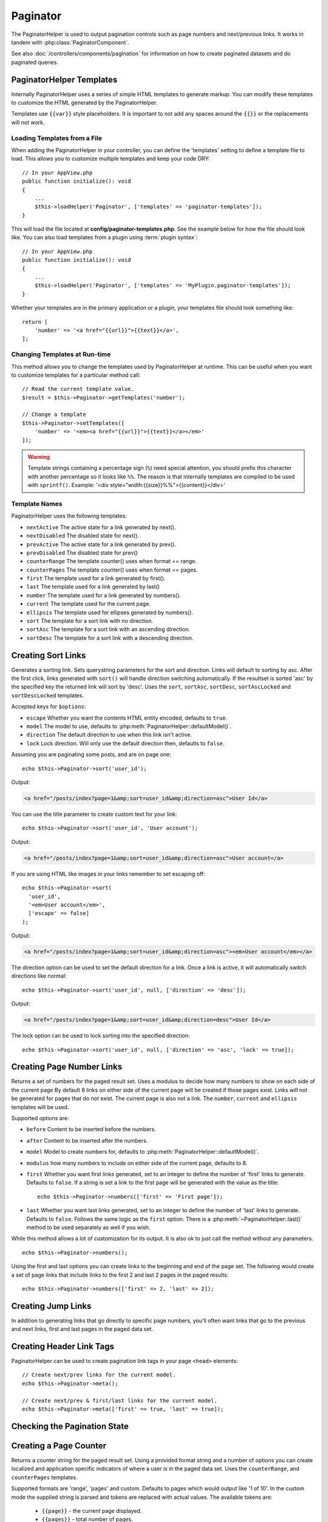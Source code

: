 Paginator
#########

.. php:namespace:: Cake\View\Helper

.. php:class:: PaginatorHelper(View $view, array $config = [])

The PaginatorHelper is used to output pagination controls such as page numbers
and next/previous links. It works in tandem with
:php:class:`PaginatorComponent`.

See also :doc:`/controllers/components/pagination` for information on how to
create paginated datasets and do paginated queries.

.. _paginator-templates:

PaginatorHelper Templates
=========================

Internally PaginatorHelper uses a series of simple HTML templates to generate
markup. You can modify these templates to customize the HTML generated by the
PaginatorHelper.

Templates use ``{{var}}`` style placeholders. It is important to not add any
spaces around the ``{{}}`` or the replacements will not work.

Loading Templates from a File
-----------------------------

When adding the PaginatorHelper in your controller, you can define the
'templates' setting to define a template file to load. This allows you to
customize multiple templates and keep your code DRY::

    // In your AppView.php
    public function initialize(): void
    {
        ...
        $this->loadHelper('Paginator', ['templates' => 'paginator-templates']);
    }

This will load the file located at **config/paginator-templates.php**. See the
example below for how the file should look like. You can also load templates
from a plugin using :term:`plugin syntax`::

    // In your AppView.php
    public function initialize(): void
    {
        ...
        $this->loadHelper('Paginator', ['templates' => 'MyPlugin.paginator-templates']);
    }

Whether your templates are in the primary application or a plugin, your
templates file should look something like::

    return [
        'number' => '<a href="{{url}}">{{text}}</a>',
    ];

Changing Templates at Run-time
------------------------------

.. php:method:: setTemplates($templates)

This method allows you to change the templates used by PaginatorHelper at
runtime. This can be useful when you want to customize templates for a
particular method call::

    // Read the current template value.
    $result = $this->Paginator->getTemplates('number');

    // Change a template
    $this->Paginator->setTemplates([
        'number' => '<em><a href="{{url}}">{{text}}</a></em>'
    ]);

.. warning::

    Template strings containing a percentage sign (``%``) need special
    attention, you should prefix this character with another percentage so it
    looks like ``%%``. The reason is that internally templates are compiled to
    be used with ``sprintf()``.
    Example: '<div style="width:{{size}}%%">{{content}}</div>'

Template Names
--------------

PaginatorHelper uses the following templates:

- ``nextActive`` The active state for a link generated by next().
- ``nextDisabled`` The disabled state for next().
- ``prevActive`` The active state for a link generated by prev().
- ``prevDisabled`` The disabled state for prev()
- ``counterRange`` The template counter() uses when format == range.
- ``counterPages`` The template counter() uses when format == pages.
- ``first`` The template used for a link generated by first().
- ``last`` The template used for a link generated by last()
- ``number`` The template used for a link generated by numbers().
- ``current`` The template used for the current page.
- ``ellipsis`` The template used for ellipses generated by numbers().
- ``sort`` The template for a sort link with no direction.
- ``sortAsc`` The template for a sort link with an ascending direction.
- ``sortDesc`` The template for a sort link with a descending direction.

Creating Sort Links
===================

.. php:method:: sort($key, $title = null, $options = [])

    :param string $key: The name of the column that the recordset should be sorted.
    :param string $title: Title for the link. If $title is null, $key will be
        used converted to "Title Case" format and used as the title.
    :param array $options: Options for sorting link.

Generates a sorting link. Sets querystring parameters for the sort and
direction. Links will default to sorting by asc. After the first click, links
generated with ``sort()`` will handle direction switching automatically.  If the
resultset is sorted 'asc' by the specified key the returned link will sort by
'desc'. Uses the ``sort``, ``sortAsc``, ``sortDesc``, ``sortAscLocked`` and
``sortDescLocked`` templates.

Accepted keys for ``$options``:

* ``escape`` Whether you want the contents HTML entity encoded, defaults to
  ``true``.
* ``model`` The model to use, defaults to :php:meth:`PaginatorHelper::defaultModel()`.
* ``direction`` The default direction to use when this link isn't active.
* ``lock`` Lock direction. Will only use the default direction then, defaults to ``false``.

Assuming you are paginating some posts, and are on page one::

    echo $this->Paginator->sort('user_id');

Output:

.. code-block:: html

    <a href="/posts/index?page=1&amp;sort=user_id&amp;direction=asc">User Id</a>

You can use the title parameter to create custom text for your link::

    echo $this->Paginator->sort('user_id', 'User account');

Output:

.. code-block:: html

    <a href="/posts/index?page=1&amp;sort=user_id&amp;direction=asc">User account</a>

If you are using HTML like images in your links remember to set escaping off::

    echo $this->Paginator->sort(
      'user_id',
      '<em>User account</em>',
      ['escape' => false]
    );

Output:

.. code-block:: html

    <a href="/posts/index?page=1&amp;sort=user_id&amp;direction=asc"><em>User account</em></a>

The direction option can be used to set the default direction for a link. Once a
link is active, it will automatically switch directions like normal::

    echo $this->Paginator->sort('user_id', null, ['direction' => 'desc']);

Output:

.. code-block:: html

    <a href="/posts/index?page=1&amp;sort=user_id&amp;direction=desc">User Id</a>

The lock option can be used to lock sorting into the specified direction::

    echo $this->Paginator->sort('user_id', null, ['direction' => 'asc', 'lock' => true]);

.. php:method:: sortDir(string $model = null, mixed $options = [])

    Gets the current direction the recordset is sorted.

.. php:method:: sortKey(string $model = null, mixed $options = [])

    Gets the current key by which the recordset is sorted.

Creating Page Number Links
==========================

.. php:method:: numbers($options = [])

Returns a set of numbers for the paged result set. Uses a modulus to
decide how many numbers to show on each side of the current page  By default
8 links on either side of the current page will be created if those pages exist.
Links will not be generated for pages that do not exist. The current page is
also not a link. The ``number``, ``current`` and ``ellipsis`` templates will be
used.

Supported options are:

* ``before`` Content to be inserted before the numbers.
* ``after`` Content to be inserted after the numbers.
* ``model`` Model to create numbers for, defaults to
  :php:meth:`PaginatorHelper::defaultModel()`.
* ``modulus`` how many numbers to include on either side of the current page,
  defaults to 8.
* ``first`` Whether you want first links generated, set to an integer to
  define the number of 'first' links to generate. Defaults to ``false``. If a
  string is set a link to the first page will be generated with the value as the
  title::

      echo $this->Paginator->numbers(['first' => 'First page']);

* ``last`` Whether you want last links generated, set to an integer to define
  the number of 'last' links to generate. Defaults to ``false``. Follows the same
  logic as the ``first`` option. There is a
  :php:meth:`~PaginatorHelper::last()` method to be used separately as well if
  you wish.

While this method allows a lot of customization for its output. It is
also ok to just call the method without any parameters. ::

    echo $this->Paginator->numbers();

Using the first and last options you can create links to the beginning
and end of the page set. The following would create a set of page links that
include links to the first 2 and last 2 pages in the paged results::

    echo $this->Paginator->numbers(['first' => 2, 'last' => 2]);

Creating Jump Links
===================

In addition to generating links that go directly to specific page numbers,
you'll often want links that go to the previous and next links, first and last
pages in the paged data set.

.. php:method:: prev($title = '<< Previous', $options = [])

    :param string $title: Title for the link.
    :param mixed $options: Options for pagination link.

    Generates a link to the previous page in a set of paged records. Uses
    the ``prevActive`` and ``prevDisabled`` templates.

    ``$options`` supports the following keys:

    * ``escape`` Whether you want the contents HTML entity encoded,
      defaults to ``true``.
    * ``model`` The model to use, defaults to :php:meth:`PaginatorHelper::defaultModel()`.
    * ``disabledTitle`` The text to use when the link is disabled. Defaults to
      the ``$title`` parameter.

    A simple example would be::

        echo $this->Paginator->prev(' << ' . __('previous'));

    If you were currently on the second page of posts, you would get the following:

    .. code-block:: html

        <li class="prev">
            <a rel="prev" href="/posts/index?page=1&amp;sort=title&amp;order=desc">
                &lt;&lt; previous
            </a>
        </li>

    If there were no previous pages you would get:

    .. code-block:: html

        <li class="prev disabled"><a href="" onclick="return false;">&lt;&lt; previous</a></li>

    To change the templates used by this method see :ref:`paginator-templates`.

.. php:method:: next($title = 'Next >>', $options = [])

    This method is identical to :php:meth:`~PaginatorHelper::prev()` with a few exceptions. It
    creates links pointing to the next page instead of the previous one. It also
    uses ``next`` as the rel attribute value instead of ``prev``. Uses the
    ``nextActive`` and ``nextDisabled`` templates.

.. php:method:: first($first = '<< first', $options = [])

    Returns a first or set of numbers for the first pages. If a string is given,
    then only a link to the first page with the provided text will be created::

        echo $this->Paginator->first('< first');

    The above creates a single link for the first page. Will output nothing if you
    are on the first page. You can also use an integer to indicate how many first
    paging links you want generated::

        echo $this->Paginator->first(3);

    The above will create links for the first 3 pages, once you get to the third or
    greater page. Prior to that nothing will be output. Uses the ``first``
    template.

    The options parameter accepts the following:

    - ``model`` The model to use defaults to :php:meth:`PaginatorHelper::defaultModel()`
    - ``escape`` Whether or not the text should be escaped. Set to ``false`` if your
      content contains HTML.

.. php:method:: last($last = 'last >>', $options = [])

    This method works very much like the :php:meth:`~PaginatorHelper::first()`
    method. It has a few differences though. It will not generate any links if you
    are on the last page for a string values of ``$last``. For an integer value of
    ``$last`` no links will be generated once the user is inside the range of last
    pages. Uses the ``last`` template.

Creating Header Link Tags
=========================

PaginatorHelper can be used to create pagination link tags in your page
``<head>`` elements::

    // Create next/prev links for the current model.
    echo $this->Paginator->meta();

    // Create next/prev & first/last links for the current model.
    echo $this->Paginator->meta(['first' => true, 'last' => true]);

Checking the Pagination State
=============================

.. php:method:: current(string $model = null)

    Gets the current page of the recordset for the given model::

        // Our URL is: http://example.com/comments/view/page:3
        echo $this->Paginator->current('Comment');
        // Output is 3

    Uses the ``current`` template.

.. php:method:: hasNext(string $model = null)

    Returns ``true`` if the given result set is not at the last page.

.. php:method:: hasPrev(string $model = null)

    Returns ``true`` if the given result set is not at the first page.

.. php:method:: hasPage(int $page = 1, string $model = null)

    Returns ``true`` if the given result set has the page number given by ``$page``.

.. php:method:: total(string $model = null)

    Returns the total number of pages for the provided model.

Creating a Page Counter
=======================

.. php:method:: counter(string $format = 'pages', array $options = [])

Returns a counter string for the paged result set. Using a provided format
string and a number of options you can create localized and application
specific indicators of where a user is in the paged data set. Uses the
``counterRange``, and ``counterPages`` templates.

Supported formats are 'range', 'pages' and custom. Defaults to pages which would
output like '1 of 10'. In the custom mode the supplied string is parsed and
tokens are replaced with actual values. The available tokens are:

  -  ``{{page}}`` - the current page displayed.
  -  ``{{pages}}`` - total number of pages.
  -  ``{{current}}`` - current number of records being shown.
  -  ``{{count}}`` - the total number of records in the result set.
  -  ``{{start}}`` - number of the first record being displayed.
  -  ``{{end}}`` - number of the last record being displayed.
  -  ``{{model}}`` - The pluralized human form of the model name.
     If your model was 'RecipePage', ``{{model}}`` would be 'recipe pages'.

  You could also supply only a string to the counter method using the tokens
  available. For example::

      echo $this->Paginator->counter(
          'Page {{page}} of {{pages}}, showing {{current}} records out of
           {{count}} total, starting on record {{start}}, ending on {{end}}'
      );

  Setting 'format' to range would output like '1 - 3 of 13'::

      echo $this->Paginator->counter('range');

* ``model`` The name of the model being paginated, defaults to
  :php:meth:`PaginatorHelper::defaultModel()`. This is used in
  conjunction with the custom string on 'format' option.

Generating Pagination URLs
==========================

.. php:method:: generateUrl(array $options = [], $model = null, $full = false)

By default returns a full pagination URL string for use in non-standard contexts
(i.e. JavaScript). ::

    echo $this->Paginator->generateUrl(['?' => ['sort' => 'title']]);

Creating a Limit Selectbox Control
==================================

.. php:method:: limitControl(array $limits = [], $default = null, array $options = [])

Create a dropdown control that changes the ``limit`` query parameter::

    // Use the defaults.
    echo $this->Paginator->limitControl();

    // Define which limit options you want.
    echo $this->Paginator->limitControl([25 => 25, 50 => 50]);

    // Custom limits and set the selected option
    echo $this->Paginator->limitControl([25 => 25, 50 => 50], $user->perPage);

The generated form and control will automatically submit on change.

Configuring Pagination Options
==============================

.. php:method:: options($options = [])

Sets all the options for the PaginatorHelper. Supported options are:

* ``url`` The URL of the paginating action.

  The option allows your to set/override any element for URLs generated by
  the helper::

    $this->Paginator->options([
        'url' => [
            'lang' => 'en',
            '?' => [
                'sort' => 'email',
                'direction' => 'desc',
                'page' => 6,
            ],
        ]
    ]);

  The example above adds the ``en`` route parameter to all links the helper will
  generate. It will also create links with specific sort, direction and page
  values. By default ``PaginatorHelper`` will merge in all of the current passed
  arguments and query string parameters.

* ``escape`` Defines if the title field for links should be HTML escaped.
  Defaults to ``true``.

* ``model`` The name of the model being paginated, defaults to
  :php:meth:`PaginatorHelper::defaultModel()`.

Example Usage
=============

It's up to you to decide how to show records to the user, but most often this
will be done inside HTML tables. The examples below assume a tabular layout, but
the PaginatorHelper available in views doesn't always need to be restricted as
such.

See the details on
`PaginatorHelper <https://api.cakephp.org/4.x/class-Cake.View.Helper.PaginatorHelper.html>`_ in
the API. As mentioned, the PaginatorHelper also offers sorting features which
can be integrated into your table column headers:

.. code-block:: php

    <!-- templates/Posts/index.php -->
    <table>
        <tr>
            <th><?= $this->Paginator->sort('id', 'ID') ?></th>
            <th><?= $this->Paginator->sort('title', 'Title') ?></th>
        </tr>
           <?php foreach ($recipes as $recipe): ?>
        <tr>
            <td><?= $recipe->id ?> </td>
            <td><?= h($recipe->title) ?> </td>
        </tr>
        <?php endforeach; ?>
    </table>

The links output from the ``sort()`` method of the ``PaginatorHelper`` allow
users to click on table headers to toggle the sorting of the data by a given
field.

It is also possible to sort a column based on associations:

.. code-block:: php

    <table>
        <tr>
            <th><?= $this->Paginator->sort('title', 'Title') ?></th>
            <th><?= $this->Paginator->sort('Authors.name', 'Author') ?></th>
        </tr>
           <?php foreach ($recipes as $recipe): ?>
        <tr>
            <td><?= h($recipe->title) ?> </td>
            <td><?= h($recipe->name) ?> </td>
        </tr>
        <?php endforeach; ?>
    </table>

.. note::

    Sorting by columns in associated models requires setting these in the
    ``PaginationComponent::paginate`` property. Using the example above, the
    controller handling the pagination would need to set its ``sortableFields``
    key as follows:

    .. code-block:: php

        $this->paginate = [
            'sortableFields' => [
                'Posts.title',
                'Authors.name',
            ],
        ];

    For more information on using the ``sortableFields`` option, please see
    :ref:`control-which-fields-used-for-ordering`.

The final ingredient to pagination display in views is the addition of page
navigation, also supplied by the PaginationHelper::

    // Shows the page numbers
    <?= $this->Paginator->numbers() ?>

    // Shows the next and previous links
    <?= $this->Paginator->prev('« Previous') ?>
    <?= $this->Paginator->next('Next »') ?>

    // Prints X of Y, where X is current page and Y is number of pages
    <?= $this->Paginator->counter() ?>

The wording output by the counter() method can also be customized using special
markers::

    <?= $this->Paginator->counter([
        'format' => 'Page {{page}} of {{pages}}, showing {{current}} records out of
                 {{count}} total, starting on record {{start}}, ending on {{end}}'
    ]) ?>

.. _paginator-helper-multiple:

Paginating Multiple Results
===========================

If you are :ref:`paginating multiple queries <paginating-multiple-queries>`
you'll need to set the ``model`` option when generating pagination related
elements. You can either use the ``model`` option on every method call you make
to ``PaginatorHelper``, or use ``options()`` to set the default model::

    // Pass the model option
    echo $this->Paginator->sort('title', ['model' => 'Articles']);

    // Set the default model.
    $this->Paginator->options(['model' => 'Articles']);
    echo $this->Paginator->sort('title');

By using the ``model`` option, ``PaginatorHelper`` will automatically use the
``scope`` defined in when the query was paginated. To set additional URL
parameters for multiple pagination you can include the scope names in
``options()``::

    $this->Paginator->options([
        'url' => [
            // Additional URL parameters for the 'articles' scope
            'articles' => [
                '?' => ['articles' => 'yes']
            ],
            // Additional URL parameters for the 'comments' scope
            'comments' => [
                'articleId' => 1234,
            ]
        ]
    ]);

.. meta::
    :title lang=en: PaginatorHelper
    :description lang=en: The PaginatorHelper is used to output pagination controls such as page numbers and next/previous links.
    :keywords lang=en: paginator helper,pagination,sort,page number links,pagination in views,prev link,next link,last link,first link,page counter
